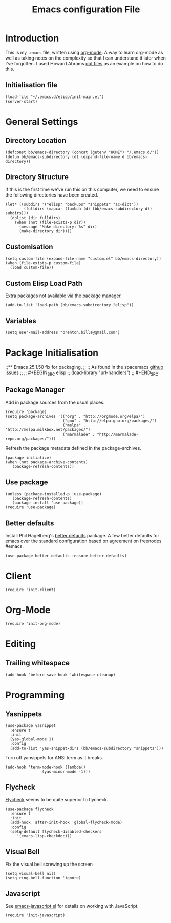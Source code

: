 #+TITLE: Emacs configuration File
#+AUTHOR: Brenton Bills
#+EMAIL: brenton.bills@gmail.com

* Introduction

  This is my =.emacs= file, written using [[http://orgmode.org][org-mode]]. A way to learn
  org-mode as well as taking notes on the complexity so that I can
  understand it later when I've forgotten. I used Howard Abrams
  [[https://github.com/howardabrams/dot-files/][dot files]] as an example on how to do this.

** Initialisation file

 #+BEGIN_SRC elisp :tangle ~/.emacs.d/init.el
   (load-file "~/.emacs.d/elisp/init-main.el")
   (server-start)
 #+END_SRC

* General Settings
** Directory Location

   #+BEGIN_SRC elisp
     (defconst bb/emacs-directory (concat (getenv "HOME") "/.emacs.d/"))
     (defun bb/emacs-subdirectory (d) (expand-file-name d bb/emacs-directory))
   #+END_SRC

** Directory Structure

   If this is the first time we've run this on this computer, we need
   to ensure the following directories have been created.

   #+BEGIN_SRC elisp
     (let* ((subdirs '("elisp" "backups" "snippets" "ac-dict"))
             (fulldirs (mapcar (lambda (d) (bb/emacs-subdirectory d)) subdirs)))
       (dolist (dir fulldirs)
         (when (not (file-exists-p dir))
           (message "Make directory: %s" dir)
           (make-directory dir))))
   #+END_SRC

** Customisation

   #+BEGIN_SRC elisp
     (setq custom-file (expand-file-name "custom.el" bb/emacs-directory))
     (when (file-exists-p custom-file)
       (load custom-file))
   #+END_SRC

** Custom Elisp Load Path

   Extra packages not available via the package manager.

   #+BEGIN_SRC elisp
     (add-to-list 'load-path (bb/emacs-subdirectory "elisp"))
   #+END_SRC

** Variables

  #+BEGIN_SRC elisp
    (setq user-mail-address "brenton.bills@gmail.com")
  #+END_SRC

* Package Initialisation
;;** Emacs 25.1.50 fix for packaging.
;;
;;   As found in the spacemacs [[https://github.com/syl20bnr/spacemacs/issues/3854][github issues]]
;;
;;   #+BEGIN_SRC elisp
;;    (load-library "url-handlers")
;;   #+END_SRC

** Package Manager

   Add in package sources from the usual places.

   #+BEGIN_SRC elisp
     (require 'package)
     (setq package-archives '(("org" . "http://orgmode.org/elpa/")
                              ("gnu" . "http://elpa.gnu.org/packages/")
                              ("melpa" . "http://melpa.milkbox.net/packages/")
                              ("marmalade" . "http://marmalade-repo.org/packages/")))
   #+END_SRC

   Refresh the package metadata defined in the package-archives.

   #+BEGIN_SRC elisp
     (package-initialize)
     (when (not package-archive-contents)
        (package-refresh-contents))
   #+END_SRC


** Use package

   #+BEGIN_SRC elisp
     (unless (package-installed-p 'use-package)
        (package-refresh-contents)
        (package-install 'use-package))
     (require 'use-package)
   #+END_SRC

   # #+BEGIN_SRC elisp
   #    (defvar bb/custom-packages
   #        '(better-defaults ;; A set of good defaults for emacs.
   #          flycheck
   #          flycheck-color-mode-line
   #          flx
   #          flx-ido
   #          ido-vertical-mode
   #          undo-tree
   #          yasnippet))

   #    (packages-install bb/custom-packages)
   # #+END_SRC

** Better defaults

   Install Phil Hagelberg's [[https://github.com/technomancy/better-defaults][better defaults]] package. A few better defaults
   for emacs over the standard configuration based on agreement on freenodes
   #emacs.

   #+BEGIN_SRC elisp
     (use-package better-defaults :ensure better-defaults)
   #+END_SRC



#+DESCRIPTION: A literate programming version of my Emacs Initialization script, loaded by the .emacs file.
#+PROPERTY:    results silent
#+PROPERTY:    header-args:sh  :tangle no
#+PROPERTY:    tangle ~/.emacs.d/elisp/init-main.el
#+PROPERTY:    eval no-export
#+PROPERTY:    comments org
#+OPTIONS:     num:nil toc:nil todo:nil tasks:nil tags:nil
#+OPTIONS:     skip:nil author:nil email:nil creator:nil timestamp:nil
#+INFOJS_OPT:  view:nil toc:nil ltoc:t mouse:underline buttons:0 path:http://orgmode.org/org-info.js
* Client
  #+BEGIN_SRC elisp
   (require 'init-client)
  #+END_SRC

* Org-Mode

  #+BEGIN_SRC elisp
    (require 'init-org-mode)
  #+END_SRC
* Editing
** Trailing whitespace

    #+BEGIN_SRC elisp
      (add-hook 'before-save-hook 'whitespace-cleanup)
    #+END_SRC

* Programming
** Yasnippets

   #+BEGIN_SRC elisp
     (use-package yasnippet
       :ensure t
       :init
       (yas-global-mode 1)
       :config
       (add-to-list 'yas-snippet-dirs (bb/emacs-subdirectory "snippets")))
   #+END_SRC

   Turn off yansippets for ANSI term as it breaks.

   #+BEGIN_SRC elisp
     (add-hook 'term-mode-hook (lambda()
                     (yas-minor-mode -1)))
   #+END_SRC

** Flycheck

  [[https://github.com/flycheck/flycheck][Flycheck]] seems to be quite superior to flycheck.

  #+BEGIN_SRC elisp
    (use-package flycheck
      :ensure t
      :init
      (add-hook 'after-init-hook 'global-flycheck-mode)
      :config
      (setq-default flycheck-disabled-checkers
         '(emacs-lisp-checkdoc)))
   #+END_SRC

** Visual Bell

   Fix the visual bell screwing up the screen

   #+BEGIN_SRC elisp
     (setq visual-bell nil)
     (setq ring-bell-function 'ignore)
   #+END_SRC
** Javascript

  See [[file:emacs-javascript.org][emacs-javascript.el]] for details on working with JavaScript.

  #+BEGIN_SRC elisp
    (require 'init-javascript)
  #+END_SRC


#+DESCRIPTION: A literate programming version of my Emacs Initialization script, loaded by the .emacs file.
#+PROPERTY:    results silent
#+PROPERTY:    header-args:sh  :tangle no
#+PROPERTY:    tangle ~/.emacs.d/elisp/init-main.el
#+PROPERTY:    eval no-export
#+PROPERTY:    comments org
#+OPTIONS:     num:nil toc:nil todo:nil tasks:nil tags:nil
#+OPTIONS:     skip:nil author:nil email:nil creator:nil timestamp:nil
#+INFOJS_OPT:  view:nil toc:nil ltoc:t mouse:underline buttons:0 path:http://orgmode.org/org-info.js
